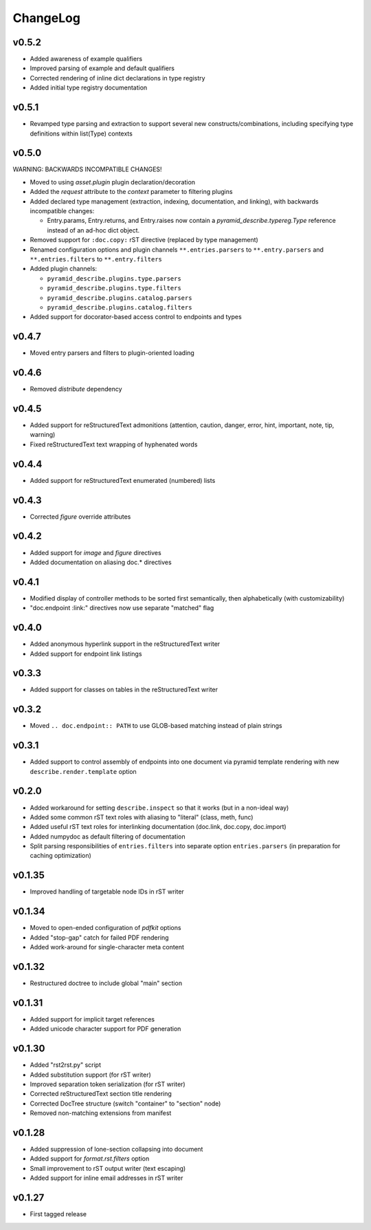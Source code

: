 =========
ChangeLog
=========


v0.5.2
======

* Added awareness of example qualifiers
* Improved parsing of example and default qualifiers
* Corrected rendering of inline dict declarations in type registry
* Added initial type registry documentation


v0.5.1
======

* Revamped type parsing and extraction to support several new
  constructs/combinations, including specifying type definitions
  within list(Type) contexts


v0.5.0
======

WARNING: BACKWARDS INCOMPATIBLE CHANGES!

* Moved to using `asset.plugin` plugin declaration/decoration
* Added the `request` attribute to the `context` parameter to
  filtering plugins
* Added declared type management (extraction, indexing, documentation,
  and linking), with backwards incompatible changes:

  * Entry.params, Entry.returns, and Entry.raises now contain a
    `pyramid_describe.typereg.Type` reference instead of an ad-hoc
    dict object.

* Removed support for ``:doc.copy:`` rST directive (replaced by type
  management)
* Renamed configuration options and plugin channels
  ``**.entries.parsers`` to ``**.entry.parsers`` and
  ``**.entries.filters`` to ``**.entry.filters``
* Added plugin channels:

  * ``pyramid_describe.plugins.type.parsers``
  * ``pyramid_describe.plugins.type.filters``
  * ``pyramid_describe.plugins.catalog.parsers``
  * ``pyramid_describe.plugins.catalog.filters``

* Added support for docorator-based access control to endpoints and
  types


v0.4.7
======

* Moved entry parsers and filters to plugin-oriented loading


v0.4.6
======

* Removed `distribute` dependency


v0.4.5
======

* Added support for reStructuredText admonitions (attention, caution,
  danger, error, hint, important, note, tip, warning)
* Fixed reStructuredText text wrapping of hyphenated words


v0.4.4
======

* Added support for reStructuredText enumerated (numbered) lists


v0.4.3
======

* Corrected `figure` override attributes


v0.4.2
======

* Added support for `image` and `figure` directives
* Added documentation on aliasing doc.* directives


v0.4.1
======

* Modified display of controller methods to be sorted first
  semantically, then alphabetically (with customizability)
* "doc.endpoint :link:" directives now use separate "matched" flag


v0.4.0
======

* Added anonymous hyperlink support in the reStructuredText writer
* Added support for endpoint link listings


v0.3.3
======

* Added support for classes on tables in the reStructuredText writer


v0.3.2
======

* Moved ``.. doc.endpoint:: PATH`` to use GLOB-based matching instead
  of plain strings


v0.3.1
======

* Added support to control assembly of endpoints into one document via
  pyramid template rendering with new ``describe.render.template``
  option


v0.2.0
======

* Added workaround for setting ``describe.inspect`` so that it works
  (but in a non-ideal way)
* Added some common rST text roles with aliasing to "literal" (class,
  meth, func)
* Added useful rST text roles for interlinking documentation
  (doc.link, doc.copy, doc.import)
* Added numpydoc as default filtering of documentation
* Split parsing responsibilities of ``entries.filters`` into separate
  option ``entries.parsers`` (in preparation for caching optimization)


v0.1.35
=======

* Improved handling of targetable node IDs in rST writer


v0.1.34
=======

* Moved to open-ended configuration of `pdfkit` options
* Added "stop-gap" catch for failed PDF rendering
* Added work-around for single-character meta content


v0.1.32
=======

* Restructured doctree to include global "main" section


v0.1.31
=======

* Added support for implicit target references
* Added unicode character support for PDF generation


v0.1.30
=======

* Added "rst2rst.py" script
* Added substitution support (for rST writer)
* Improved separation token serialization (for rST writer)
* Corrected reStructuredText section title rendering
* Corrected DocTree structure (switch "container" to "section" node)
* Removed non-matching extensions from manifest


v0.1.28
=======

* Added suppression of lone-section collapsing into document
* Added support for `format.rst.filters` option
* Small improvement to rST output writer (text escaping)
* Added support for inline email addresses in rST writer


v0.1.27
=======

* First tagged release

